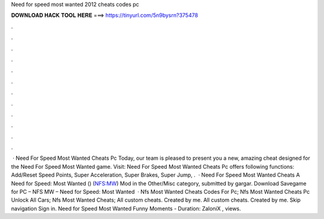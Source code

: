 Need for speed most wanted 2012 cheats codes pc

𝐃𝐎𝐖𝐍𝐋𝐎𝐀𝐃 𝐇𝐀𝐂𝐊 𝐓𝐎𝐎𝐋 𝐇𝐄𝐑𝐄 ===> https://tinyurl.com/5n9bysrn?375478

.

.

.

.

.

.

.

.

.

.

.

.

 · Need For Speed Most Wanted Cheats Pc Today, our team is pleased to present you a new, amazing cheat designed for the Need For Speed Most Wanted game. Visit:  Need For Speed Most Wanted Cheats Pc offers following functions: Add/Reset Speed Points, Super Acceleration, Super Brakes, Super Jump, .  · Need For Speed Most Wanted Cheats A Need for Speed: Most Wanted () (NFS:MW) Mod in the Other/Misc category, submitted by gargar. Download Savegame for PC – NFS MW – Need for Speed: Most Wanted   · Nfs Most Wanted Cheats Codes For Pc; Nfs Most Wanted Cheats Pc Unlock All Cars; Nfs Most Wanted Cheats; All custom cheats. Created by me. All custom cheats. Created by me. Skip navigation Sign in. Need for Speed Most Wanted Funny Moments - Duration: ZaloniX , views.
